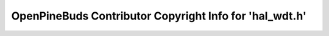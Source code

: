 ========================================================
OpenPineBuds Contributor Copyright Info for 'hal_wdt.h'
========================================================

